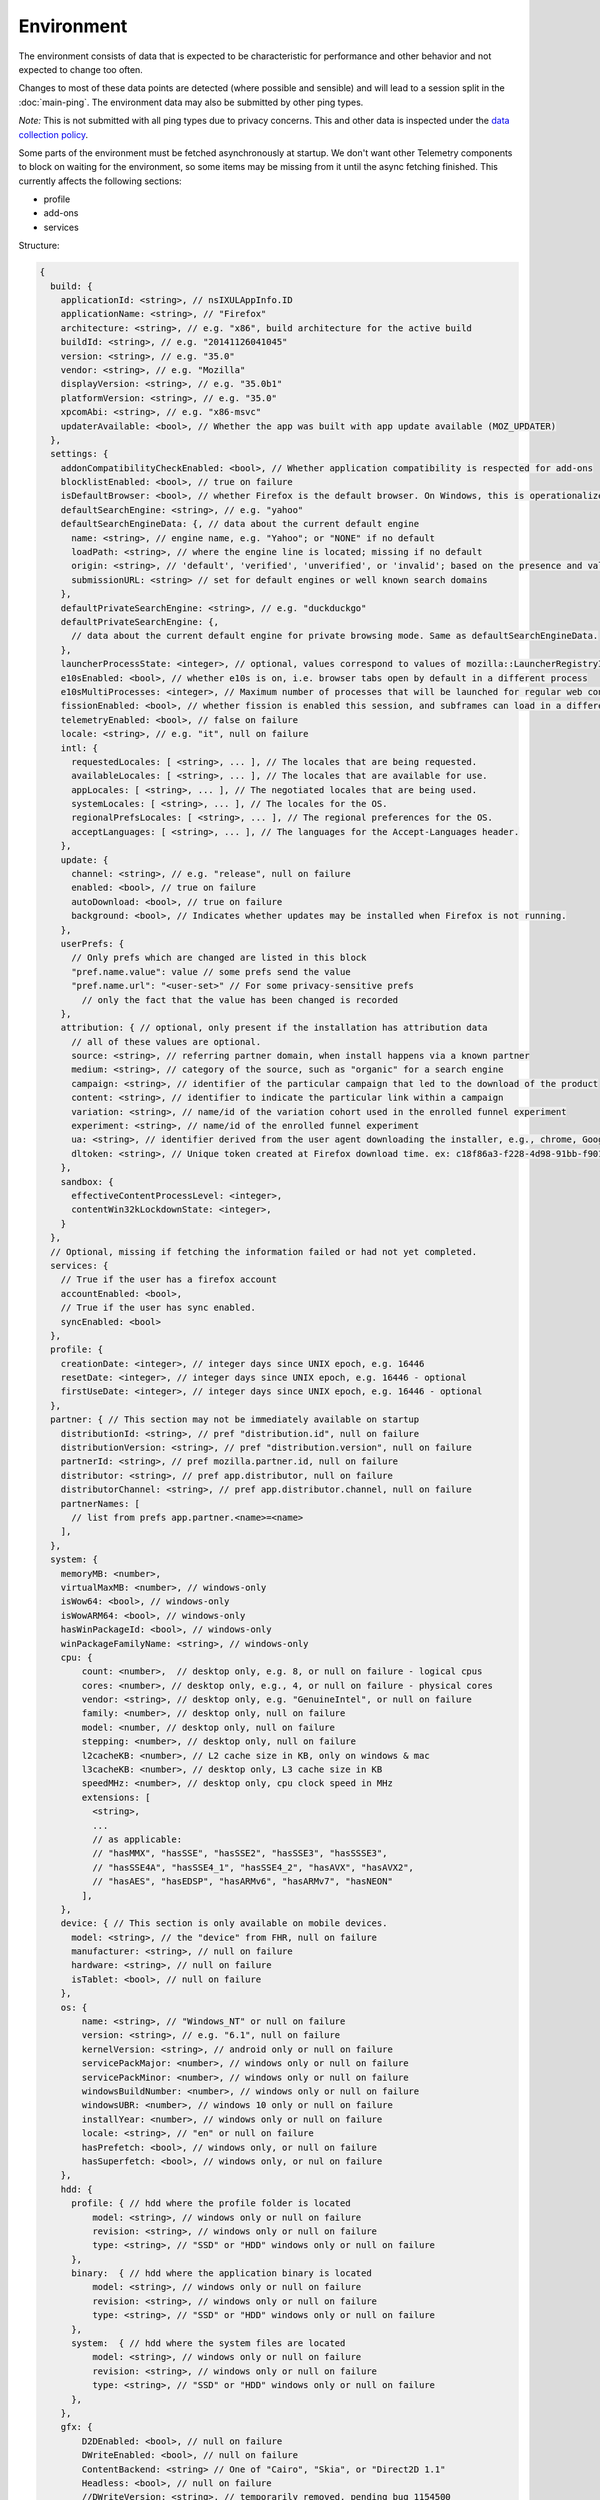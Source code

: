 
Environment
===========

The environment consists of data that is expected to be characteristic for performance and other behavior and not expected to change too often.

Changes to most of these data points are detected (where possible and sensible) and will lead to a session split in the :doc:`main-ping`.
The environment data may also be submitted by other ping types.

*Note:* This is not submitted with all ping types due to privacy concerns. This and other data is inspected under the `data collection policy <https://wiki.mozilla.org/Firefox/Data_Collection>`_.

Some parts of the environment must be fetched asynchronously at startup. We don't want other Telemetry components to block on waiting for the environment, so some items may be missing from it until the async fetching finished.
This currently affects the following sections:

- profile
- add-ons
- services


Structure:

.. code-block:: js

    {
      build: {
        applicationId: <string>, // nsIXULAppInfo.ID
        applicationName: <string>, // "Firefox"
        architecture: <string>, // e.g. "x86", build architecture for the active build
        buildId: <string>, // e.g. "20141126041045"
        version: <string>, // e.g. "35.0"
        vendor: <string>, // e.g. "Mozilla"
        displayVersion: <string>, // e.g. "35.0b1"
        platformVersion: <string>, // e.g. "35.0"
        xpcomAbi: <string>, // e.g. "x86-msvc"
        updaterAvailable: <bool>, // Whether the app was built with app update available (MOZ_UPDATER)
      },
      settings: {
        addonCompatibilityCheckEnabled: <bool>, // Whether application compatibility is respected for add-ons
        blocklistEnabled: <bool>, // true on failure
        isDefaultBrowser: <bool>, // whether Firefox is the default browser. On Windows, this is operationalized as whether Firefox is the default HTTP protocol handler and the default HTML file handler.
        defaultSearchEngine: <string>, // e.g. "yahoo"
        defaultSearchEngineData: {, // data about the current default engine
          name: <string>, // engine name, e.g. "Yahoo"; or "NONE" if no default
          loadPath: <string>, // where the engine line is located; missing if no default
          origin: <string>, // 'default', 'verified', 'unverified', or 'invalid'; based on the presence and validity of the engine's loadPath verification hash.
          submissionURL: <string> // set for default engines or well known search domains
        },
        defaultPrivateSearchEngine: <string>, // e.g. "duckduckgo"
        defaultPrivateSearchEngine: {,
          // data about the current default engine for private browsing mode. Same as defaultSearchEngineData.
        },
        launcherProcessState: <integer>, // optional, values correspond to values of mozilla::LauncherRegistryInfo::EnabledState enum
        e10sEnabled: <bool>, // whether e10s is on, i.e. browser tabs open by default in a different process
        e10sMultiProcesses: <integer>, // Maximum number of processes that will be launched for regular web content
        fissionEnabled: <bool>, // whether fission is enabled this session, and subframes can load in a different process
        telemetryEnabled: <bool>, // false on failure
        locale: <string>, // e.g. "it", null on failure
        intl: {
          requestedLocales: [ <string>, ... ], // The locales that are being requested.
          availableLocales: [ <string>, ... ], // The locales that are available for use.
          appLocales: [ <string>, ... ], // The negotiated locales that are being used.
          systemLocales: [ <string>, ... ], // The locales for the OS.
          regionalPrefsLocales: [ <string>, ... ], // The regional preferences for the OS.
          acceptLanguages: [ <string>, ... ], // The languages for the Accept-Languages header.
        },
        update: {
          channel: <string>, // e.g. "release", null on failure
          enabled: <bool>, // true on failure
          autoDownload: <bool>, // true on failure
          background: <bool>, // Indicates whether updates may be installed when Firefox is not running.
        },
        userPrefs: {
          // Only prefs which are changed are listed in this block
          "pref.name.value": value // some prefs send the value
          "pref.name.url": "<user-set>" // For some privacy-sensitive prefs
            // only the fact that the value has been changed is recorded
        },
        attribution: { // optional, only present if the installation has attribution data
          // all of these values are optional.
          source: <string>, // referring partner domain, when install happens via a known partner
          medium: <string>, // category of the source, such as "organic" for a search engine
          campaign: <string>, // identifier of the particular campaign that led to the download of the product
          content: <string>, // identifier to indicate the particular link within a campaign
          variation: <string>, // name/id of the variation cohort used in the enrolled funnel experiment
          experiment: <string>, // name/id of the enrolled funnel experiment
          ua: <string>, // identifier derived from the user agent downloading the installer, e.g., chrome, Google Chrome 123
          dltoken: <string>, // Unique token created at Firefox download time. ex: c18f86a3-f228-4d98-91bb-f90135c0aa9c
        },
        sandbox: {
          effectiveContentProcessLevel: <integer>,
          contentWin32kLockdownState: <integer>,
        }
      },
      // Optional, missing if fetching the information failed or had not yet completed.
      services: {
        // True if the user has a firefox account
        accountEnabled: <bool>,
        // True if the user has sync enabled.
        syncEnabled: <bool>
      },
      profile: {
        creationDate: <integer>, // integer days since UNIX epoch, e.g. 16446
        resetDate: <integer>, // integer days since UNIX epoch, e.g. 16446 - optional
        firstUseDate: <integer>, // integer days since UNIX epoch, e.g. 16446 - optional
      },
      partner: { // This section may not be immediately available on startup
        distributionId: <string>, // pref "distribution.id", null on failure
        distributionVersion: <string>, // pref "distribution.version", null on failure
        partnerId: <string>, // pref mozilla.partner.id, null on failure
        distributor: <string>, // pref app.distributor, null on failure
        distributorChannel: <string>, // pref app.distributor.channel, null on failure
        partnerNames: [
          // list from prefs app.partner.<name>=<name>
        ],
      },
      system: {
        memoryMB: <number>,
        virtualMaxMB: <number>, // windows-only
        isWow64: <bool>, // windows-only
        isWowARM64: <bool>, // windows-only
        hasWinPackageId: <bool>, // windows-only
        winPackageFamilyName: <string>, // windows-only
        cpu: {
            count: <number>,  // desktop only, e.g. 8, or null on failure - logical cpus
            cores: <number>, // desktop only, e.g., 4, or null on failure - physical cores
            vendor: <string>, // desktop only, e.g. "GenuineIntel", or null on failure
            family: <number>, // desktop only, null on failure
            model: <number, // desktop only, null on failure
            stepping: <number>, // desktop only, null on failure
            l2cacheKB: <number>, // L2 cache size in KB, only on windows & mac
            l3cacheKB: <number>, // desktop only, L3 cache size in KB
            speedMHz: <number>, // desktop only, cpu clock speed in MHz
            extensions: [
              <string>,
              ...
              // as applicable:
              // "hasMMX", "hasSSE", "hasSSE2", "hasSSE3", "hasSSSE3",
              // "hasSSE4A", "hasSSE4_1", "hasSSE4_2", "hasAVX", "hasAVX2",
              // "hasAES", "hasEDSP", "hasARMv6", "hasARMv7", "hasNEON"
            ],
        },
        device: { // This section is only available on mobile devices.
          model: <string>, // the "device" from FHR, null on failure
          manufacturer: <string>, // null on failure
          hardware: <string>, // null on failure
          isTablet: <bool>, // null on failure
        },
        os: {
            name: <string>, // "Windows_NT" or null on failure
            version: <string>, // e.g. "6.1", null on failure
            kernelVersion: <string>, // android only or null on failure
            servicePackMajor: <number>, // windows only or null on failure
            servicePackMinor: <number>, // windows only or null on failure
            windowsBuildNumber: <number>, // windows only or null on failure
            windowsUBR: <number>, // windows 10 only or null on failure
            installYear: <number>, // windows only or null on failure
            locale: <string>, // "en" or null on failure
            hasPrefetch: <bool>, // windows only, or null on failure
            hasSuperfetch: <bool>, // windows only, or nul on failure
        },
        hdd: {
          profile: { // hdd where the profile folder is located
              model: <string>, // windows only or null on failure
              revision: <string>, // windows only or null on failure
              type: <string>, // "SSD" or "HDD" windows only or null on failure
          },
          binary:  { // hdd where the application binary is located
              model: <string>, // windows only or null on failure
              revision: <string>, // windows only or null on failure
              type: <string>, // "SSD" or "HDD" windows only or null on failure
          },
          system:  { // hdd where the system files are located
              model: <string>, // windows only or null on failure
              revision: <string>, // windows only or null on failure
              type: <string>, // "SSD" or "HDD" windows only or null on failure
          },
        },
        gfx: {
            D2DEnabled: <bool>, // null on failure
            DWriteEnabled: <bool>, // null on failure
            ContentBackend: <string> // One of "Cairo", "Skia", or "Direct2D 1.1"
            Headless: <bool>, // null on failure
            //DWriteVersion: <string>, // temporarily removed, pending bug 1154500
            adapters: [
              {
                description: <string>, // e.g. "Intel(R) HD Graphics 4600", null on failure
                vendorID: <string>, // null on failure
                deviceID: <string>, // null on failure
                subsysID: <string>, // null on failure
                RAM: <number>, // in MB, null on failure
                driver: <string>, // null on failure
                driverVendor: <string>, // null on failure
                driverVersion: <string>, // null on failure
                driverDate: <string>, // null on failure
                GPUActive: <bool>, // currently always true for the first adapter
              },
              ...
            ],
            // Note: currently only added on Desktop. On Linux, only a single
            // monitor is returned for the primary screen.
            monitors: [
              {
                screenWidth: <number>,  // screen width in pixels
                screenHeight: <number>, // screen height in pixels
                refreshRate: <number>,  // refresh rate in hertz (present on Windows only).
                                        //  (values <= 1 indicate an unknown value)
                pseudoDisplay: <bool>,  // networked screen (present on Windows only)
                scale: <number>,        // backing scale factor (present on Mac only)
              },
              ...
            ],
            features: {
              compositor: <string>,     // Layers backend for compositing (e.g. "d3d11", "none", "opengl", "webrender")

              // Each the following features can have one of the following statuses:
              //   "unused"      - This feature has not been requested.
              //   "unavailable" - Safe Mode or OS restriction prevents use.
              //   "blocked"     - Blocked due to an internal condition such as safe mode.
              //   "blacklisted" - Blocked due to a blacklist restriction.
              //   "denied"      - Blocked due to allowlist restrictions.
              //   "disabled"    - User explicitly disabled this default feature.
              //   "failed"      - This feature was attempted but failed to initialize.
              //   "available"   - User has this feature available.
              // The status can also include a ":" followed by a reason
              // e.g. "FEATURE_FAILURE_WEBRENDER_VIDEO_CRASH_INTEL_23.20.16.4973"
              d3d11: { // This feature is Windows-only.
                status: <string>,
                warp: <bool>,           // Software rendering (WARP) mode was chosen.
                textureSharing: <bool>  // Whether or not texture sharing works.
                version: <number>,      // The D3D11 device feature level.
                blacklisted: <bool>,    // Whether D3D11 is blacklisted; use to see whether WARP
                                        // was blacklist induced or driver-failure induced.
              },
              d2d: { // This feature is Windows-only.
                status: <string>,
                version: <string>,      // Either "1.0" or "1.1".
              },
              gpuProcess: { // Out-of-process compositing ("GPU process") feature
                status: <string>, // "Available" means currently in use
              },
              hwCompositing: { // hardware acceleration. i.e. whether we try using the GPU
                status: <string>
              },
              wrCompositor: { // native OS compositor (CA, DComp, etc.)
                status: <string>
              }
              wrSoftware: { // Software backend for WebRender, only computed when 'compositor' is 'webrender'
                status: <string>
              }
              openglCompositing: { // OpenGL compositing.
                status: <string>
              }
            },
          },
        appleModelId: <string>, // Mac only or null on failure
        sec: { // This feature is Windows 8+ only
          antivirus: [ <string>, ... ],    // null if unavailable on platform: Product name(s) of registered antivirus programs
          antispyware: [ <string>, ... ],  // null if unavailable on platform: Product name(s) of registered antispyware programs
          firewall: [ <string>, ... ],     // null if unavailable on platform: Product name(s) of registered firewall programs
        },
      },
      addons: {
        activeAddons: { // the currently enabled add-ons
          <addon id>: {
            blocklisted: <bool>,
            description: <string>, // null if not available
            name: <string>,
            userDisabled: <bool>,
            appDisabled: <bool>,
            version: <string>,
            scope: <integer>,
            type: <string>, // "extension", "service", ...
            foreignInstall: <bool>,
            hasBinaryComponents: <bool>,
            installDay: <number>, // days since UNIX epoch, 0 on failure
            updateDay: <number>, // days since UNIX epoch, 0 on failure
            signedState: <integer>, // whether the add-on is signed by AMO, only present for extensions
            isSystem: <bool>, // true if this is a System Add-on
            isWebExtension: <bool>, // true if this is a WebExtension
            multiprocessCompatible: <bool>, // true if this add-on does *not* require e10s shims
          },
          ...
        },
        theme: { // the active theme
          id: <string>,
          blocklisted: <bool>,
          description: <string>,
          name: <string>,
          userDisabled: <bool>,
          appDisabled: <bool>,
          version: <string>,
          scope: <integer>,
          foreignInstall: <bool>,
          hasBinaryComponents: <bool>
          installDay: <number>, // days since UNIX epoch, 0 on failure
          updateDay: <number>, // days since UNIX epoch, 0 on failure
        },
        activeGMPlugins: {
            <gmp id>: {
                version: <string>,
                userDisabled: <bool>,
                applyBackgroundUpdates: <integer>,
            },
            ...
        },
      },
      experiments: {
        "<experiment id>": { branch: "<branch>", type: "<type>", enrollmentId: "<id>" },
        // ...
      }
    }

build
-----

buildId
~~~~~~~
Firefox builds downloaded from mozilla.org use a 14-digit buildId. Builds included in other distributions may have a different format (e.g. only 10 digits).

Settings
--------

defaultSearchEngine
~~~~~~~~~~~~~~~~~~~
Note: Deprecated, use defaultSearchEngineData instead.

Contains the string identifier or name of the default search engine provider. This will not be present in environment data collected before the Search Service initialization.

The special value ``NONE`` could occur if there is no default search engine.

The special value ``UNDEFINED`` could occur if a default search engine exists but its identifier could not be determined.

This field's contents are ``Services.search.defaultEngine.identifier`` (if defined) or ``"other-"`` + ``Services.search.defaultEngine.name`` if not. In other words, search engines without an ``.identifier`` are prefixed with ``other-``.

defaultSearchEngineData
~~~~~~~~~~~~~~~~~~~~~~~
Contains data identifying the engine currently set as the default.

The object contains:

- a ``name`` property with the name of the engine, or ``NONE`` if no
  engine is currently set as the default.

- a ``loadPath`` property: an anonymized path of the engine xml file, e.g.
  jar:[app]/omni.ja!browser/engine.xml
  (where 'browser' is the name of the chrome package, not a folder)
  [profile]/searchplugins/engine.xml
  [distribution]/searchplugins/common/engine.xml
  [other]/engine.xml
  [other]/addEngineWithDetails
  [other]/addEngineWithDetails:extensionID
  [http/https]example.com/engine-name.xml
  [http/https]example.com/engine-name.xml:extensionID

- an ``origin`` property: the value will be ``default`` for engines that are built-in or from distribution partners, ``verified`` for user-installed engines with valid verification hashes, ``unverified`` for non-default engines without verification hash, and ``invalid`` for engines with broken verification hashes.

- a ``submissionURL`` property with the HTTP url we would use to search.
  For privacy, we don't record this for user-installed engines.

``loadPath`` and ``submissionURL`` are not present if ``name`` is ``NONE``.

defaultPrivateSearchEngineData
~~~~~~~~~~~~~~~~~~~~~~~~~~~~~~
This contains the data identifying the engine current set as the default for
private browsing mode. This may be the same engine as set for normal browsing
mode.

This object contains the same information as ``defaultSearchEngineData``. It
is only reported if the ``browser.search.separatePrivateDefault`` preference is
set to ``true``.

userPrefs
~~~~~~~~~

This object contains user preferences.

Each key in the object is the name of a preference. A key's value depends on the policy with which the preference was collected. There are three such policies, "value", "state", and "default value". For preferences collected under the "value" policy, the value will be the preference's value. For preferences collected under the "state" policy, the value will be an opaque marker signifying only that the preference has a user value. The "state" policy is therefore used when user privacy is a concern. For preferences collected under the "default value" policy, the value will be the preference's default value, if the preference exists. If the preference does not exist, there is no key or value.

The following is a partial list of `collected preferences <https://searchfox.org/mozilla-central/search?q=const+DEFAULT_ENVIRONMENT_PREFS&path=>`_.

- ``browser.search.suggest.enabled``: The "master switch" for search suggestions everywhere in Firefox (search bar, urlbar, etc.). Defaults to true.

- ``browser.urlbar.quicksuggest.onboardingDialogChoice``: The user's choice in the Firefox Suggest onboarding dialog. If the dialog was shown multiple times, this records the user's most recent choice. Values are the following. Empty string: The user has not made a choice (e.g., because the dialog hasn't been shown). ``accept_2`` is recorded when the user accepts the dialog and opts in, ``reject_2`` is recorded when the user rejects the dialog and opts out, ``learn_more_2`` is recorded when the user clicks "Learn more" (the user remains opted out), ``close_1`` is recorded when the user clicks close button on introduction section (the user remains opted out), ``not_now_2`` is recorded when the user clicks "Not now" link on main section (the user remains opted out), ``dismiss_1`` recorded when the user dismisses the dialog on introduction section (the user remains opted out), ``dismiss_2`` recorded when the user dismisses the dialog on main (the user remains opted out).

- ``browser.urlbar.quicksuggest.dataCollection.enabled``: Whether the user has opted in to data collection for Firefox Suggest. This pref is set to true when the user opts in to the Firefox Suggest onboarding dialog modal. The user can also toggle the pref using a toggle switch in the Firefox Suggest preferences UI.

- ``browser.urlbar.suggest.quicksuggest.nonsponsored``: True if non-sponsored Firefox Suggest suggestions are enabled in the urlbar.

- ``browser.urlbar.suggest.quicksuggest.sponsored``: True if sponsored Firefox Suggest suggestions are enabled in the urlbar.

- ``browser.urlbar.suggest.searches``: True if search suggestions are enabled in the urlbar. Defaults to false.

- ``browser.zoom.full`` (deprecated): True if zoom is enabled for both text and images, that is if "Zoom Text Only" is not enabled. Defaults to true. This preference was collected in Firefox 50 to 52 (`Bug 979323 <https://bugzilla.mozilla.org/show_bug.cgi?id=979323>`_).

- ``security.tls.version.enable-deprecated``: True if deprecated versions of TLS (1.0 and 1.1) have been enabled by the user. Defaults to false.

- ``privacy.firstparty.isolate``: True if the user has changed the (unsupported, hidden) First Party Isolation preference. Defaults to false.

- ``privacy.resistFingerprinting``: True if the user has changed the (unsupported, hidden) Resist Fingerprinting preference. Defaults to false.

- ``toolkit.telemetry.pioneerId``: The state of the Pioneer ID. If set, then user is enrolled in Pioneer. Note that this does *not* collect the value.

- ``app.normandy.test-prefs.bool``: Test pref that will help troubleshoot uneven unenrollment in experiments. Defaults to false.

- ``app.normandy.test-prefs.integer``: Test pref that will help troubleshoot uneven unenrollment in experiments. Defaults to 0.

- ``app.normandy.test-prefs.string``: Test pref that will help troubleshoot uneven unenrollment in experiments. Defaults to "".

- ``network.trr.mode``: User-set DNS over HTTPS mode. Defaults to 0.

- ``network.trr.strict_native_fallback``: Whether strict fallback mode is enabled for DoH mode 2. Defaults to true on Nightly, false elsewhere.

attribution
~~~~~~~~~~~

This object contains the attribution data for the product installation.

Attribution data is used to link installations of Firefox with the source that the user arrived at the Firefox download page from. It would indicate, for instance, when a user executed a web search for Firefox and arrived at the download page from there, directly navigated to the site, clicked on a link from a particular social media campaign, etc.

The attribution data is included in some versions of the default Firefox installer for Windows (the "stub" installer) and stored as part of the installation. All platforms other than Windows and also Windows installations that did not use the stub installer do not have this data and will not include the ``attribution`` object.

sandbox
~~~~~~~

This object contains data about the state of Firefox's sandbox.

Specific keys are:

- ``effectiveContentProcessLevel``: The meanings of the values are OS dependent. Details of the meanings can be found in the `Firefox prefs file <https://hg.mozilla.org/mozilla-central/file/tip/browser/app/profile/firefox.js>`_. The value here is the effective value, not the raw value, some platforms enforce a minimum sandbox level. If there is an error calculating this, it will be ``null``.
- ``contentWin32kLockdownState``: The status of Win32k Lockdown for Content process. 1 = "Lockdown enabled", 2 = "Lockdown disabled -- Missing WebRender", 3 = "Lockdown disabled -- Unsupported OS", 4 = "Lockdown disabled -- User pref not set", 5 = "Lockdown disabled -- Missing Remote WebGL". If there is an error calculating this, it will be ``null``.

profile
-------

creationDate
~~~~~~~~~~~~

The assumed creation date of this client's profile.
It's read from a file-stored timestamp from the client's profile directory.

.. note::

    If the timestamp file does not exist all files in the profile directory are scanned.
    The oldest creation or modification date of the scanned files is then taken to be the profile creation date.
    This has been shown to sometimes be inaccurate (`bug 1449739 <https://bugzilla.mozilla.org/show_bug.cgi?id=1449739>`_).

resetDate
~~~~~~~~~~~~

The time of the last reset time for the profile. If the profile has never been
reset this field will not be present.
It's read from a file-stored timestamp from the client's profile directory.

firstUseDate
~~~~~~~~~~~~

The time of the first use of profile. If this is an old profile where we can't
determine this this field will not be present.
It's read from a file-stored timestamp from the client's profile directory.

partner
-------

If the user is using a partner repack, this contains information identifying the repack being used, otherwise "partnerNames" will be an empty array and other entries will be null. The information may be missing when the profile just becomes available. In Firefox for desktop, the information along with other customizations defined in distribution.ini are processed later in the startup phase, and will be fully applied when "distribution-customization-complete" notification is sent.

Distributions are most reliably identified by the ``distributionId`` field. Partner information can be found in the `partner repacks <https://github.com/mozilla-partners>`_ (`the old one <https://hg.mozilla.org/build/partner-repacks/>`_ is deprecated): it contains one private repository per partner.
Important values for ``distributionId`` include:

- "MozillaOnline" for the Mozilla China repack.
- "canonical", for the `Ubuntu Firefox repack <http://bazaar.launchpad.net/~mozillateam/firefox/firefox.trusty/view/head:/debian/distribution.ini>`_.
- "yandex", for the Firefox Build by Yandex.

system
------

os
~~

This object contains operating system information.

- ``name``: the name of the OS.
- ``version``: a string representing the OS version.
- ``kernelVersion``: an Android only string representing the kernel version.
- ``servicePackMajor``: the Windows only major version number for the installed service pack.
- ``servicePackMinor``: the Windows only minor version number for the installed service pack.
- ``windowsBuildNumber``: the Windows build number.
- ``windowsUBR``: the Windows UBR number, only available for Windows >= 10. This value is incremented by Windows cumulative updates patches.
- ``installYear``: the Windows only integer representing the year the OS was installed.
- ``locale``: the string representing the OS locale.
- ``hasPrefetch``: the Windows-only boolean representing whether or not the OS-based prefetch application start-up optimization is set to use the default settings.
- ``hasSuperfetch``: the Windows-only boolean representing whether or not the OS-based superfetch application start-up optimization service is running and using the default settings.

addons
------

activeAddons
~~~~~~~~~~~~

Starting from Firefox 44, the length of the following string fields: ``name``, ``description`` and ``version`` is limited to 100 characters. The same limitation applies to the same fields in ``theme``.

Some of the fields in the record for each add-on are not available during startup.  The fields that will always be present are ``id``, ``version``, ``type``, ``updateDate``, ``scope``, ``isSystem``, ``isWebExtension``, and ``multiprocessCompatible``.  All the other fields documented above become present shortly after the ``sessionstore-windows-restored`` observer topic is notified.

activeGMPPlugins
~~~~~~~~~~~~~~~~

Up-to-date information is not available immediately during startup. The field will be populated with dummy information until the blocklist is loaded. At the latest, this will happen just after the ``sessionstore-windows-restored`` observer topic is notified.

experiments
-----------
For each experiment we collect the

- ``id`` (Like ``hotfix-reset-xpi-verification-timestamp-1548973``, max length 100 characters)
- ``branch`` (Like ``control``, max length 100 characters)
- ``type`` (Optional. Like ``normandy-exp``, max length 20 characters)
- ``enrollmentId`` (Optional. Like ``5bae2134-e121-46c2-aa00-232f3f5855c5``, max length 40 characters)

In the event any of these fields are truncated, a warning is printed to the console

Note that this list includes other types of deliveries, including Normandy rollouts and Nimbus feature defaults.

Version History
---------------

- Firefox 88:

  - Removed ``addons.activePlugins`` as part of removing NPAPI plugin support. (`bug 1682030 <https://bugzilla.mozilla.org/show_bug.cgi?id=1682030>`_)

- Firefox 70:

  - Added ``experiments.<experiment id>.enrollmentId``. (`bug 1555172 <https://bugzilla.mozilla.org/show_bug.cgi?id=1555172>`_)

- Firefox 67:

  - Removed ``persona``. The ``addons.activeAddons`` list should be used instead. (`bug 1525511 <https://bugzilla.mozilla.org/show_bug.cgi?id=1525511>`_)

- Firefox 61:

  - Removed empty ``addons.activeExperiment`` (`bug 1452935 <https://bugzilla.mozilla.org/show_bug.cgi?id=1452935>`_).
